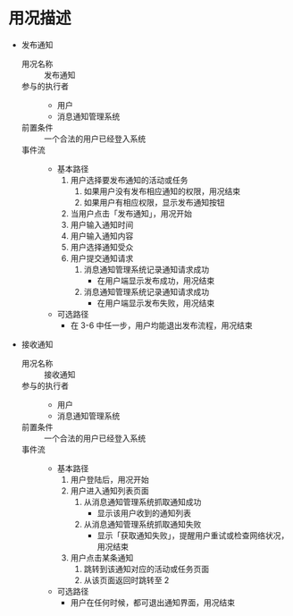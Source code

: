 * 用况描述
  - 发布通知
    - 用况名称 :: 发布通知
    - 参与的执行者 ::
      - 用户
      - 消息通知管理系统
    - 前置条件 ::
         一个合法的用户已经登入系统
    - 事件流 ::
      - 基本路径
        1. 用户选择要发布通知的活动或任务
           1) 如果用户没有发布相应通知的权限，用况结束
           2) 如果用户有相应权限，显示发布通知按钮
        2. 当用户点击「发布通知」，用况开始
        3. 用户输入通知时间
        4. 用户输入通知内容
        5. 用户选择通知受众
        6. 用户提交通知请求
           1) 消息通知管理系统记录通知请求成功
              - 在用户端显示发布成功，用况结束
           2) 消息通知管理系统记录通知请求成功
              - 在用户端显示发布失败，用况结束
      - 可选路径
        - 在 3-6 中任一步，用户均能退出发布流程，用况结束
  - 接收通知
    - 用况名称 :: 接收通知
    - 参与的执行者 ::
      - 用户
      - 消息通知管理系统
    - 前置条件 ::
         一个合法的用户已经登入系统
    - 事件流 ::
      - 基本路径
        1. 用户登陆后，用况开始
        2. 用户进入通知列表页面
           1. 从消息通知管理系统抓取通知成功
              - 显示该用户收到的通知列表
           2. 从消息通知管理系统抓取通知失败
              - 显示「获取通知失败」，提醒用户重试或检查网络状况，用况结束
        3. 用户点击某条通知
           1. 跳转到该通知对应的活动或任务页面
           2. 从该页面返回时跳转至 2
      - 可选路径
        - 用户在任何时候，都可退出通知界面，用况结束
